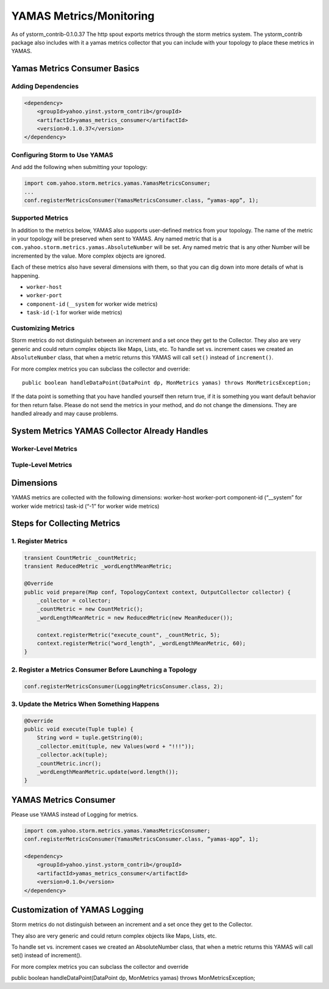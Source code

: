 ========================
YAMAS Metrics/Monitoring
========================

As of ystorm_contrib-0.1.0.37 The http spout exports metrics through the storm 
metrics system. The ystorm_contrib package also includes with it a yamas metrics 
collector that you can include with your topology to place these metrics in YAMAS.

Yamas Metrics Consumer Basics
=============================

Adding Dependencies
-------------------

.. code-block:: xml

   <dependency>
       <groupId>yahoo.yinst.ystorm_contrib</groupId>
       <artifactId>yamas_metrics_consumer</artifactId>
       <version>0.1.0.37</version>
   </dependency>

Configuring Storm to Use YAMAS
------------------------------

And add the following when submitting your topology:

.. code-block:: java

   import com.yahoo.storm.metrics.yamas.YamasMetricsConsumer; 
   ...
   conf.registerMetricsConsumer(YamasMetricsConsumer.class, “yamas-app”, 1);

Supported Metrics
-----------------

In addition to the metrics below, YAMAS also supports user-defined metrics from your topology. 
The name of the metric in your topology will be preserved when sent to YAMAS. 
Any named metric that is a ``com.yahoo.storm.metrics.yamas.AbsoluteNumber`` will be set. 
Any named metric that is any other Number will be incremented by the value. More complex objects are ignored.


.. csv-table:: Supported Metrics for Storm
   :header: "Name/Pattern", "Description"
   :widths: 15, 45

   "``uptimeSecs``", "The uptime in seconds for the worker."
   "``startTimeSecs``, "The UNIX time when the worker came up."
   "GC/``ParNew/ConcurrentMarkSweep_count``", The number of garbage collections that have happened."
   "GC/``ParNew/ConcurrentMarkSweep_timeMs``", "The time spent doing those garbage collections."	
   "Memory/``heap/nonHeap_unusedBytes``", "The unused bytes."	
   "Memory/``heap/nonHeap_usedBytes``", "The bytes currently used."	
   "Memory/``heap/nonHeap_maxBytes``", "The maximum bytes for this memory type."	
   "Memory/``heap/nonHeap_initBytes``", "The initial bytes for this memory type."
   "Memory/``heap/nonHeap_virtualFreeBytes``", "The initial bytes for this memory type."
   "Memory/``heap/nonHeap_virtualFreeBytes``", "The maximum of used bytes."
   "Memory/``heap/nonHeap_committedBytes``", "The bytes committed to be used."
   "``__ack-count``", "The number of tuples acked on non-system streams."
   "``__ack-count_system``", "The number of tuples acked on system streams."
   "``__fail-count``", "The number of failed tuples on non-system streams."
   "``__fail-count_system``", "The number of failed tuples on system streams."
   "``__emit-count``", "The number of tuples emitted on non-system streams."
   "``__emit-count_system``", "The number of tuples emitted on system streams."
   "``__execute-count``", "The number of tuples executed on non-system streams."
   "``__execute-count_system``", "The number of tuples executed on system streams."


Each of these metrics also have several dimensions with them, so that you can dig down into more details of what is happening.

- ``worker-host``
- ``worker-port``
- ``component-id`` (``__system`` for worker wide metrics)
- ``task-id`` (``-1`` for worker wide metrics)



Customizing Metrics
-------------------

Storm metrics do not distinguish between an increment and a set once they get to 
the Collector. They also are very generic and could return complex objects like 
Maps, Lists, etc. To handle set vs. increment cases we created an ``AbsoluteNumber`` 
class, that when a metric returns this YAMAS will call ``set()`` instead of ``increment()``.

For more complex metrics you can subclass the collector and override::

    public boolean handleDataPoint(DataPoint dp, MonMetrics yamas) throws MonMetricsException;

If the data point is something that you have handled yourself then return true, 
if it is something you want default behavior for then return false. Please do 
not send the metrics in your method, and do not change the dimensions. They are 
handled already and may cause problems.

System Metrics YAMAS Collector Already Handles
==============================================

Worker-Level Metrics
--------------------


Tuple-Level Metrics
-------------------


Dimensions
==========

YAMAS metrics are collected with the following dimensions:
worker-host
worker-port
component-id (“__system” for worker wide metrics)
task-id (“-1” for worker wide metrics)

Steps for Collecting Metrics
============================

1. Register Metrics
-------------------

.. code-block:: java

   transient CountMetric _countMetric;
   transient ReducedMetric _wordLengthMeanMetric;

   @Override
   public void prepare(Map conf, TopologyContext context, OutputCollector collector) {
       _collector = collector;
       _countMetric = new CountMetric();
       _wordLengthMeanMetric = new ReducedMetric(new MeanReducer());
    
       context.registerMetric("execute_count", _countMetric, 5);
       context.registerMetric("word_length", _wordLengthMeanMetric, 60);
   }

2. Register a Metrics Consumer Before Launching a Topology
----------------------------------------------------------

.. code-block:: java

   conf.registerMetricsConsumer(LoggingMetricsConsumer.class, 2);

3. Update the Metrics When Something Happens
--------------------------------------------

.. code-block:: java

   @Override
   public void execute(Tuple tuple) { 
       String word = tuple.getString(0);
       _collector.emit(tuple, new Values(word + "!!!"));
       _collector.ack(tuple); 
       _countMetric.incr();
       _wordLengthMeanMetric.update(word.length());
   } 

YAMAS Metrics Consumer
======================

Please use YAMAS instead of Logging for metrics.

.. code-block:: java

   import com.yahoo.storm.metrics.yamas.YamasMetricsConsumer; 
   conf.registerMetricsConsumer(YamasMetricsConsumer.class, “yamas-app”, 1);
   
   <dependency>
       <groupId>yahoo.yinst.ystorm_contrib</groupId>
       <artifactId>yamas_metrics_consumer</artifactId>
       <version>0.1.0</version>
   </dependency>

Customization of YAMAS Logging
==============================

Storm metrics do not distinguish between an increment and a set once they get to the Collector.

They also are very generic and could return complex objects like Maps, Lists, etc.

To handle set vs. increment cases we created an AbsoluteNumber class, that when a metric returns this YAMAS will call set() instead of increment().

For more complex metrics you can subclass the collector and override

public boolean handleDataPoint(DataPoint dp, MonMetrics yamas) throws MonMetricsException;




